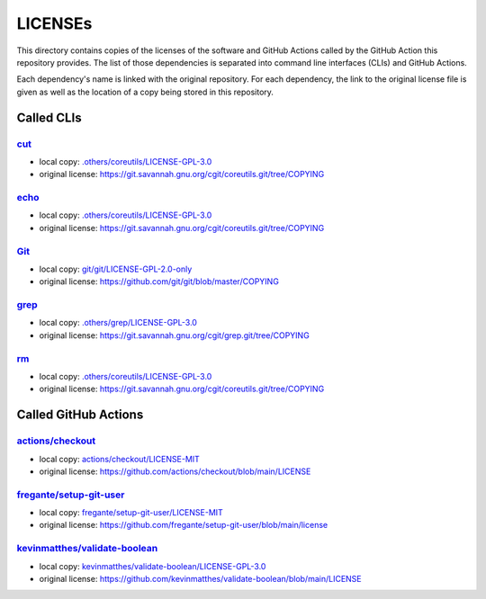 .. --------------------- GNU General Public License 3.0 --------------------- ..
..                                                                            ..
.. Copyright (C) 2023 Kevin Matthes                                           ..
..                                                                            ..
.. This program is free software: you can redistribute it and/or modify       ..
.. it under the terms of the GNU General Public License as published by       ..
.. the Free Software Foundation, either version 3 of the License, or          ..
.. (at your option) any later version.                                        ..
..                                                                            ..
.. This program is distributed in the hope that it will be useful,            ..
.. but WITHOUT ANY WARRANTY; without even the implied warranty of             ..
.. MERCHANTABILITY or FITNESS FOR A PARTICULAR PURPOSE.  See the              ..
.. GNU General Public License for more details.                               ..
..                                                                            ..
.. You should have received a copy of the GNU General Public License          ..
.. along with this program.  If not, see <https://www.gnu.org/licenses/>.     ..
..                                                                            ..
.. -------------------------------------------------------------------------- ..

.. -------------------------------------------------------------------------- ..
..
..  AUTHOR      Kevin Matthes
..  BRIEF       The development history of this project.
..  COPYRIGHT   GPL-3.0
..  DATE        2023
..  FILE        README.rst
..  NOTE        See `LICENSE' for full license.
..              See `README.md' for project details.
..
.. -------------------------------------------------------------------------- ..

.. -------------------------------------------------------------------------- ..
..
.. _.others/coreutils/LICENSE-GPL-3.0: .others/coreutils/LICENSE-GPL-3.0
.. _.others/grep/LICENSE-GPL-3.0: .others/grep/LICENSE-GPL-3.0
..
.. _actions/checkout: https://github.com/actions/checkout
.. _actions/checkout/LICENSE-MIT: actions/checkout/LICENSE-MIT
..
.. _cut: https://git.savannah.gnu.org/cgit/coreutils.git
..
.. _echo: https://git.savannah.gnu.org/cgit/coreutils.git
..
.. _fregante/setup-git-user: https://github.com/fregante/setup-git-user
.. _fregante/setup-git-user/LICENSE-MIT: fregante/setup-git-user/LICENSE-MIT
..
.. _Git: https://github.com/git/git
.. _git/git/LICENSE-GPL-2.0-only: git/git/LICENSE-GPL-2.0-only
.. _grep: https://git.savannah.gnu.org/cgit/grep.git
..
.. _kevinmatthes/validate-boolean: https://github.com/kevinmatthes/validate-boolean
.. _kevinmatthes/validate-boolean/LICENSE-GPL-3.0: kevinmatthes/validate-boolean/LICENSE-GPL-3.0
..
.. _rm: https://git.savannah.gnu.org/cgit/coreutils.git
..
.. -------------------------------------------------------------------------- ..

LICENSEs
========

This directory contains copies of the licenses of the software and GitHub
Actions called by the GitHub Action this repository provides.  The list of those
dependencies is separated into command line interfaces (CLIs) and GitHub
Actions.

Each dependency's name is linked with the original repository.  For each
dependency, the link to the original license file is given as well as the
location of a copy being stored in this repository.

Called CLIs
-----------

`cut`_
......

- local copy:  `.others/coreutils/LICENSE-GPL-3.0`_

- original license:  https://git.savannah.gnu.org/cgit/coreutils.git/tree/COPYING

`echo`_
.......

- local copy:  `.others/coreutils/LICENSE-GPL-3.0`_

- original license:  https://git.savannah.gnu.org/cgit/coreutils.git/tree/COPYING

`Git`_
......

- local copy:  `git/git/LICENSE-GPL-2.0-only`_

- original license:  https://github.com/git/git/blob/master/COPYING

`grep`_
.......

- local copy:  `.others/grep/LICENSE-GPL-3.0`_

- original license:  https://git.savannah.gnu.org/cgit/grep.git/tree/COPYING

`rm`_
.....

- local copy:  `.others/coreutils/LICENSE-GPL-3.0`_

- original license:  https://git.savannah.gnu.org/cgit/coreutils.git/tree/COPYING

Called GitHub Actions
---------------------

`actions/checkout`_
...................

- local copy:  `actions/checkout/LICENSE-MIT`_

- original license:  https://github.com/actions/checkout/blob/main/LICENSE

`fregante/setup-git-user`_
..........................

- local copy:  `fregante/setup-git-user/LICENSE-MIT`_

- original license:  https://github.com/fregante/setup-git-user/blob/main/license

`kevinmatthes/validate-boolean`_
................................

- local copy:  `kevinmatthes/validate-boolean/LICENSE-GPL-3.0`_

- original license:  https://github.com/kevinmatthes/validate-boolean/blob/main/LICENSE

.. -------------------------------------------------------------------------- ..
